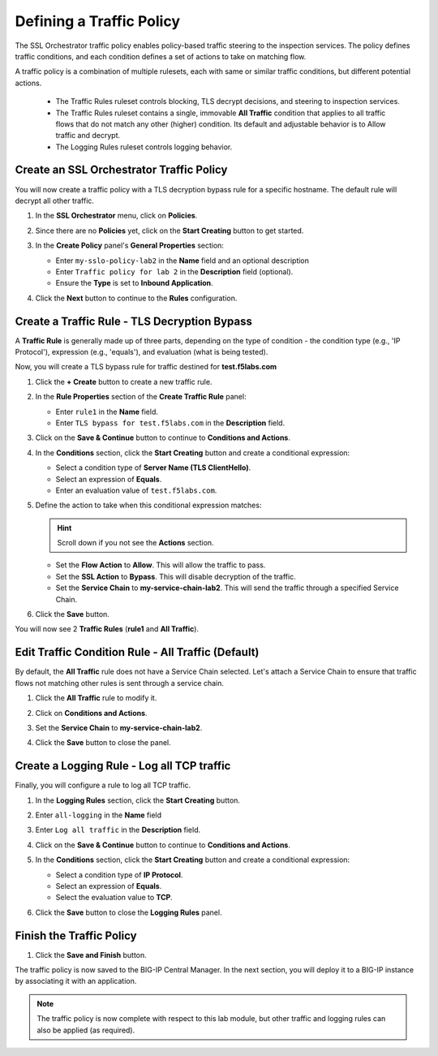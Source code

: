 Defining a Traffic Policy
================================================================================

The SSL Orchestrator traffic policy enables policy-based traffic steering to the inspection services. The policy defines traffic conditions, and each condition defines a set of actions to take on matching flow.

A traffic policy is a combination of multiple rulesets, each with same or similar traffic conditions, but different potential actions.

   - The Traffic Rules ruleset controls blocking, TLS decrypt decisions, and steering to inspection services.
   - The Traffic Rules ruleset contains a single, immovable **All Traffic** condition that applies to all traffic flows that do not match any other (higher) condition. Its default and adjustable behavior is to Allow traffic and decrypt.
   - The Logging Rules ruleset controls logging behavior.


Create an SSL Orchestrator Traffic Policy
--------------------------------------------------------------------------------

You will now create a traffic policy with a TLS decryption bypass rule for a specific hostname. The default rule will decrypt all other traffic.

#. In the **SSL Orchestrator** menu, click on **Policies**.

#. Since there are no **Policies** yet, click on the **Start Creating** button to get started.

#. In the **Create Policy** panel's **General Properties** section:

   - Enter ``my-sslo-policy-lab2`` in the **Name** field and an optional description
   - Enter ``Traffic policy for lab 2`` in the **Description** field (optional).
   - Ensure the **Type** is set to **Inbound Application**. 

   .. image:: ./images/policy-1.png


#. Click the **Next** button to continue to the **Rules** configuration.


Create a Traffic Rule - TLS Decryption Bypass
--------------------------------------------------------------------------------

A **Traffic Rule** is generally made up of three parts, depending on the type of condition - the condition type (e.g., 'IP Protocol'), expression (e.g., 'equals'), and evaluation (what is being tested).

Now, you will create a TLS bypass rule for traffic destined for **test.f5labs.com**


#. Click the **+ Create** button to create a new traffic rule.

   .. image:: ./images/policy-2.png

#. In the **Rule Properties** section of the **Create Traffic Rule** panel:

   - Enter ``rule1`` in the **Name** field.
   - Enter ``TLS bypass for test.f5labs.com`` in the **Description** field.

   .. image:: ./images/policy-2a.png

#. Click on the **Save & Continue** button to continue to **Conditions and Actions**.

   .. image:: ./images/policy-2b.png


#. In the **Conditions** section, click the **Start Creating** button and create a conditional expression:

   - Select a condition type of **Server Name (TLS ClientHello)**.
   - Select an expression of **Equals**.
   - Enter an evaluation value of ``test.f5labs.com``.


#. Define the action to take when this conditional expression matches:

   .. hint::
      Scroll down if you not see the **Actions** section.

   - Set the **Flow Action** to **Allow**. This will allow the traffic to pass.
   - Set the **SSL Action** to **Bypass**. This will disable decryption of the traffic.
   - Set the **Service Chain** to **my-service-chain-lab2**. This will send the traffic through a specified Service Chain.

   .. image:: ./images/policy-3.png

#. Click the **Save** button.

You will now see 2 **Traffic Rules** (**rule1** and **All Traffic**).

   .. image:: ./images/policy-3b.png


Edit Traffic Condition Rule - All Traffic (Default)
--------------------------------------------------------------------------------

By default, the **All Traffic** rule does not have a Service Chain selected. Let's attach a Service Chain to ensure that traffic flows not matching other rules is sent through a service chain.

#. Click the **All Traffic** rule to modify it.

#. Click on **Conditions and Actions**.

#. Set the **Service Chain** to **my-service-chain-lab2**.

   .. image:: ./images/policy-4.png

#. Click the **Save** button to close the panel.


Create a Logging Rule - Log all TCP traffic
--------------------------------------------------------------------------------

Finally, you will configure a rule to log all TCP traffic.

#. In the **Logging Rules** section, click the **Start Creating** button.

#. Enter ``all-logging`` in the **Name** field

#. Enter ``Log all traffic`` in the **Description** field.

#. Click on the **Save & Continue** button to continue to **Conditions and Actions**.

#. In the **Conditions** section, click the **Start Creating** button and create a conditional expression:

   - Select a condition type of **IP Protocol**.
   - Select an expression of **Equals**.
   - Select the evaluation value to **TCP**.

#. Click the **Save** button to close the **Logging Rules** panel.

   .. image:: ./images/policy-5.png


Finish the Traffic Policy
--------------------------------------------------------------------------------

#. Click the **Save and Finish** button.

   .. image:: ./images/policy-6.png


The traffic policy is now saved to the BIG-IP Central Manager. In the next section, you will deploy it to a BIG-IP instance by associating it with an application.

   .. image:: ./images/policy-7.png



.. note::
   The traffic policy is now complete with respect to this lab module, but other traffic and logging rules can also be applied (as required). 

